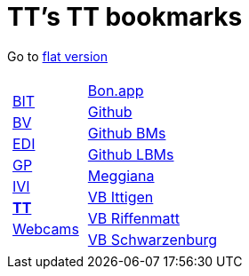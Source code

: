 
=  TT's TT bookmarks

Go to http://ttschannen.github.io/bm/bm.html[flat version]
[grid="none",frame="topbot",width="40%",cols="1a,5a"]
|==============================
|
[cols=">1",grid="none",frame="none"]
!==============================================
!http://ttschannen.github.io/bm/bm_BIT.html[BIT]
!http://ttschannen.github.io/bm/bm_BV.html[BV]
!http://ttschannen.github.io/bm/bm_EDI.html[EDI]
!http://ttschannen.github.io/bm/bm_GP.html[GP]
!http://ttschannen.github.io/bm/bm_IVI.html[IVI]
!http://ttschannen.github.io/bm/bm_TT.html[*TT*]
!http://ttschannen.github.io/bm/bm_Webcams.html[Webcams]
!==============================================
|
[cols="<1",grid="none",frame="none"]
!==============================================
!http://bonapp/servlet/BonApp?id=BoCZuFFtg1FW2&language=e[Bon.app]
!http://github.org/ttschannen[Github]
!http://ttschannen.github.io/bm/bm.html[Github BMs]
!http://ttschannen.github.io/bm/bmi[Github LBMs]
!http://meggiana11.it[Meggiana]
!http://doodle.com/zrfnq2mcvubew23s[VB Ittigen]
!http://doodle.com/poll/yq2n6eqghnfw5wpfab35eirh/admin#table[VB Riffenmatt]
!http://doodle.com/poll/kbvzu39prztb6r6s[VB Schwarzenburg]
!==============================================

|==============================================
